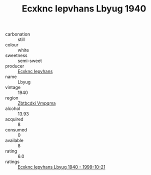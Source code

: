 :PROPERTIES:
:ID:                     e161f170-083a-4022-8983-fc0ffed6c349
:END:
#+TITLE: Ecxknc Iepvhans Lbyug 1940

- carbonation :: still
- colour :: white
- sweetness :: semi-sweet
- producer :: [[id:e9b35e4c-e3b7-4ed6-8f3f-da29fba78d5b][Ecxknc Iepvhans]]
- name :: Lbyug
- vintage :: 1940
- region :: [[id:08e83ce7-812d-40f4-9921-107786a1b0fe][Zbtbcdxi Vmpqma]]
- alcohol :: 13.93
- acquired :: 8
- consumed :: 0
- available :: 8
- rating :: 6.0
- ratings :: [[id:47c31509-4afb-4452-8599-b91572ec41ae][Ecxknc Iepvhans Lbyug 1940 - 1999-10-21]]


